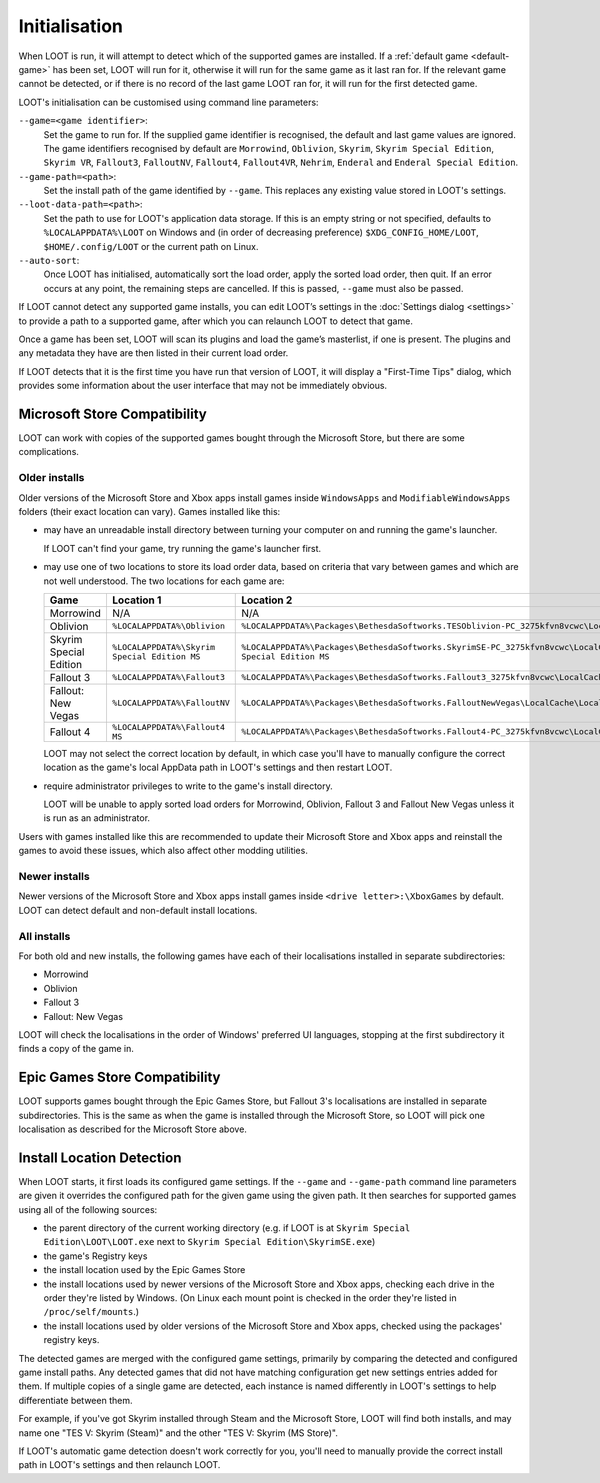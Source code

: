 **************
Initialisation
**************

When LOOT is run, it will attempt to detect which of the supported games are installed. If a :ref:`default game <default-game>` has been set, LOOT will run for it, otherwise it will run for the same game as it last ran for. If the relevant game cannot be detected, or if there is no record of the last game LOOT ran for, it will run for the first detected game.

LOOT's initialisation can be customised using command line parameters:

``--game=<game identifier>``:
  Set the game to run for. If the supplied game identifier is recognised, the default and last game values are ignored. The game identifiers recognised by default are ``Morrowind``, ``Oblivion``, ``Skyrim``, ``Skyrim Special Edition``, ``Skyrim VR``, ``Fallout3``, ``FalloutNV``, ``Fallout4``, ``Fallout4VR``, ``Nehrim``, ``Enderal`` and ``Enderal Special Edition``.

``--game-path=<path>``:
  Set the install path of the game identified by ``--game``. This replaces any existing value stored in LOOT's settings.

``--loot-data-path=<path>``:
  Set the path to use for LOOT's application data storage. If this is an empty string or not specified, defaults to ``%LOCALAPPDATA%\LOOT`` on Windows and (in order of decreasing preference) ``$XDG_CONFIG_HOME/LOOT``, ``$HOME/.config/LOOT`` or the current path on Linux.

``--auto-sort``:
  Once LOOT has initialised, automatically sort the load order, apply the sorted
  load order, then quit. If an error occurs at any point, the remaining steps
  are cancelled. If this is passed, ``--game`` must also be passed.

If LOOT cannot detect any supported game installs, you can edit LOOT’s settings in the :doc:`Settings dialog <settings>` to provide a path to a supported game, after which you can relaunch LOOT to detect that game.

Once a game has been set, LOOT will scan its plugins and load the game’s masterlist, if one is present. The plugins and any metadata they have are then listed in their current load order.

If LOOT detects that it is the first time you have run that version of LOOT, it will display a "First-Time Tips" dialog, which provides some information about the user interface that may not be immediately obvious.

.. _microsoft_store_compatibility:

Microsoft Store Compatibility
=============================

LOOT can work with copies of the supported games bought through the Microsoft Store, but there are some complications.

Older installs
--------------

Older versions of the Microsoft Store and Xbox apps install games inside ``WindowsApps`` and ``ModifiableWindowsApps`` folders (their exact location can vary). Games installed like this:

* may have an unreadable install directory between turning your computer on and running the game's launcher.

  If LOOT can't find your game, try running the game's launcher first.
* may use one of two locations to store its load order data, based on criteria that vary between games and which are not well understood. The two locations for each game are:

  .. list-table::
    :header-rows: 1

    * - Game
      - Location 1
      - Location 2
    * - Morrowind
      - N/A
      - N/A
    * - Oblivion
      - ``%LOCALAPPDATA%\Oblivion``
      - ``%LOCALAPPDATA%\Packages\BethesdaSoftworks.TESOblivion-PC_3275kfvn8vcwc\LocalCache\Local\Oblivion``
    * - Skyrim Special Edition
      - ``%LOCALAPPDATA%\Skyrim Special Edition MS``
      - ``%LOCALAPPDATA%\Packages\BethesdaSoftworks.SkyrimSE-PC_3275kfvn8vcwc\LocalCache\Local\Skyrim Special Edition MS``
    * - Fallout 3
      - ``%LOCALAPPDATA%\Fallout3``
      - ``%LOCALAPPDATA%\Packages\BethesdaSoftworks.Fallout3_3275kfvn8vcwc\LocalCache\Local\Fallout3``
    * - Fallout: New Vegas
      - ``%LOCALAPPDATA%\FalloutNV``
      - ``%LOCALAPPDATA%\Packages\BethesdaSoftworks.FalloutNewVegas\LocalCache\Local\FalloutNV``
    * - Fallout 4
      - ``%LOCALAPPDATA%\Fallout4 MS``
      - ``%LOCALAPPDATA%\Packages\BethesdaSoftworks.Fallout4-PC_3275kfvn8vcwc\LocalCache\Local\Fallout4 MS``

  LOOT may not select the correct location by default, in which case you'll have to manually configure the correct location as the game's local AppData path in LOOT's settings and then restart LOOT.

* require administrator privileges to write to the game's install directory.

  LOOT will be unable to apply sorted load orders for Morrowind, Oblivion, Fallout 3 and Fallout New Vegas unless it is run as an administrator.

Users with games installed like this are recommended to update their Microsoft Store and Xbox apps and reinstall the games to avoid these issues, which also affect other modding utilities.

Newer installs
--------------

Newer versions of the Microsoft Store and Xbox apps install games inside ``<drive letter>:\XboxGames`` by default. LOOT can detect default and non-default install locations.

All installs
------------

For both old and new installs, the following games have each of their localisations installed in separate subdirectories:

* Morrowind
* Oblivion
* Fallout 3
* Fallout: New Vegas

LOOT will check the localisations in the order of Windows' preferred UI languages, stopping at the first subdirectory it finds a copy of the game in.

Epic Games Store Compatibility
==============================

LOOT supports games bought through the Epic Games Store, but Fallout 3's localisations are installed in separate subdirectories. This is the same as when the game is installed through the Microsoft Store, so LOOT will pick one localisation as described for the Microsoft Store above.

Install Location Detection
==========================

When LOOT starts, it first loads its configured game settings. If the ``--game`` and ``--game-path`` command line parameters are given it overrides the configured path for the given game using the given path. It then searches for supported games using all of the following sources:

- the parent directory of the current working directory (e.g. if LOOT is at ``Skyrim Special Edition\LOOT\LOOT.exe`` next to ``Skyrim Special Edition\SkyrimSE.exe``)
- the game's Registry keys
- the install location used by the Epic Games Store
- the install locations used by newer versions of the Microsoft Store and Xbox apps, checking each drive in the order they're listed by Windows. (On Linux each mount point is checked in the order they're listed in ``/proc/self/mounts``.)
- the install locations used by older versions of the Microsoft Store and Xbox apps, checked using the packages' registry keys.

The detected games are merged with the configured game settings, primarily by comparing the detected and configured game install paths. Any detected games that did not have matching configuration get new settings entries added for them. If multiple copies of a single game are detected, each instance is named differently in LOOT's settings to help differentiate between them.

For example, if you've got Skyrim installed through Steam and the Microsoft Store, LOOT will find both installs, and may name one "TES V: Skyrim (Steam)" and the other "TES V: Skyrim (MS Store)".

If LOOT's automatic game detection doesn't work correctly for you, you'll need to manually provide the correct install path in LOOT's settings and then relaunch LOOT.
